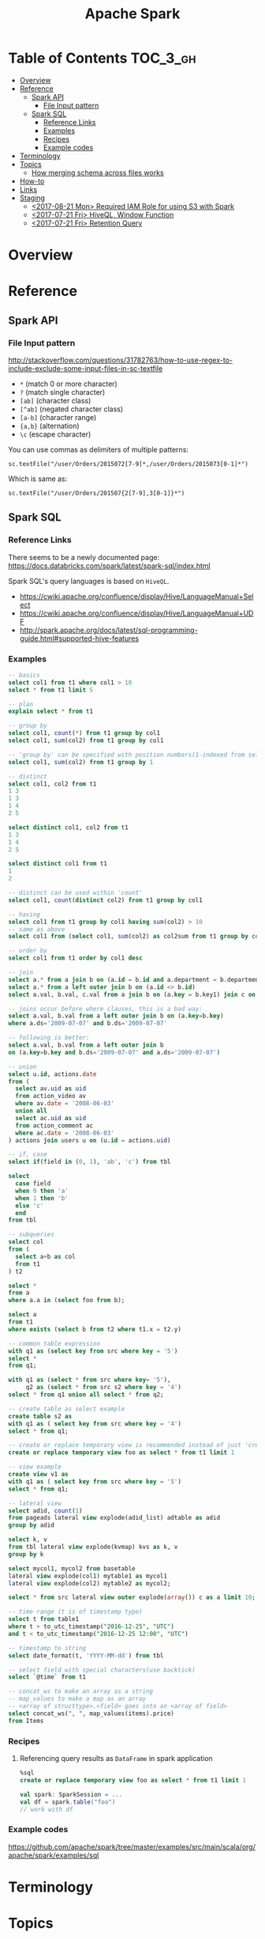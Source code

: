 #+TITLE: Apache Spark

* Table of Contents :TOC_3_gh:
- [[#overview][Overview]]
- [[#reference][Reference]]
  - [[#spark-api][Spark API]]
    - [[#file-input-pattern][File Input pattern]]
  - [[#spark-sql][Spark SQL]]
    - [[#reference-links][Reference Links]]
    - [[#examples][Examples]]
    - [[#recipes][Recipes]]
    - [[#example-codes][Example codes]]
- [[#terminology][Terminology]]
- [[#topics][Topics]]
  - [[#how-merging-schema-across-files-works][How merging schema across files works]]
- [[#how-to][How-to]]
- [[#links][Links]]
- [[#staging][Staging]]
  - [[#2017-08-21-mon-required-iam-role-for-using-s3-with-spark][<2017-08-21 Mon> Required IAM Role for using S3 with Spark]]
  - [[#2017-07-21-fri-hiveql-window-function][<2017-07-21 Fri> HiveQL, Window Function]]
  - [[#2017-07-21-fri-retention-query][<2017-07-21 Fri> Retention Query]]

* Overview
* Reference
** Spark API
*** File Input pattern
http://stackoverflow.com/questions/31782763/how-to-use-regex-to-include-exclude-some-input-files-in-sc-textfile

- ~*~ (match 0 or more character)
- ~?~ (match single character)
- ~[ab]~ (character class)
- ~[^ab]~ (negated character class)
- ~[a-b]~ (character range)
- ~{a,b}~ (alternation)
- ~\c~ (escape character)

You can use commas as delimiters of multiple patterns:
: sc.textFile("/user/Orders/2015072[7-9]*,/user/Orders/2015073[0-1]*")

Which is same as:
: sc.textFile("/user/Orders/201507{2[7-9],3[0-1]}*")

** Spark SQL
*** Reference Links
There seems to be a newly documented page:
https://docs.databricks.com/spark/latest/spark-sql/index.html

Spark SQL's query languages is based on ~HiveQL~.
- https://cwiki.apache.org/confluence/display/Hive/LanguageManual+Select
- https://cwiki.apache.org/confluence/display/Hive/LanguageManual+UDF
- http://spark.apache.org/docs/latest/sql-programming-guide.html#supported-hive-features

*** Examples
#+BEGIN_SRC sql
  -- basics
  select col1 from t1 where col1 > 10
  select * from t1 limit 5

  -- plan
  explain select * from t1

  -- group by
  select col1, count(*) from t1 group by col1
  select col1, sum(col2) from t1 group by col1

  -- 'group by' can be specified with position numbers(1-indexed from selected columns)
  select col1, sum(col2) from t1 group by 1

  -- distinct
  select col1, col2 from t1
  1 3
  1 3
  1 4
  2 5

  select distinct col1, col2 from t1
  1 3
  1 4
  2 5

  select distinct col1 from t1
  1
  2

  -- distinct can be used within 'count'
  select col1, count(distinct col2) from t1 group by col1

  -- having
  select col1 from t1 group by col1 having sum(col2) > 10
  -- same as above
  select col1 from (select col1, sum(col2) as col2sum from t1 group by col1) t2 where t2.col2sum > 10

  -- order by
  select col1 from t1 order by col1 desc

  -- join
  select a.* from a join b on (a.id = b.id and a.department = b.department)
  select a.* from a left outer join b on (a.id <> b.id)
  select a.val, b.val, c.val from a join b on (a.key = b.key1) join c on (c.key = b.key1)

  -- joins occur before where clauses, this is a bad way:
  select a.val, b.val from a left outer join b on (a.key=b.key)
  where a.ds='2009-07-07' and b.ds='2009-07-07'

  -- following is better:
  select a.val, b.val from a left outer join b
  on (a.key=b.key and b.ds='2009-07-07' and a.ds='2009-07-07')

  -- union
  select u.id, actions.date
  from (
    select av.uid as uid
    from action_video av
    where av.date = '2008-06-03'
    union all
    select ac.uid as uid
    from action_comment ac
    where ac.date = '2008-06-03'
  ) actions join users u on (u.id = actions.uid)

  -- if, case
  select if(field in (0, 1), 'ab', 'c') from tbl

  select
    case field
    when 0 then 'a'
    when 1 then 'b'
    else 'c'
    end
  from tbl

  -- subqueries
  select col
  from (
    select a+b as col
    from t1
  ) t2

  select *
  from a
  where a.a in (select foo from b);

  select a
  from t1
  where exists (select b from t2 where t1.x = t2.y)

  -- common table expression
  with q1 as (select key from src where key = '5')
  select *
  from q1;

  with q1 as (select * from src where key= '5'),
       q2 as (select * from src s2 where key = '4')
  select * from q1 union all select * from q2;

  -- create table as select example
  create table s2 as
  with q1 as ( select key from src where key = '4')
  select * from q1;

  -- create or replace temporary view is recommended instead of just 'create table'
  create or replace temporary view foo as select * from t1 limit 1

  -- view example
  create view v1 as
  with q1 as ( select key from src where key = '5')
  select * from q1;

  -- lateral view
  select adid, count(1)
  from pageads lateral view explode(adid_list) adtable as adid
  group by adid

  select k, v
  from tbl lateral view explode(kvmap) kvs as k, v
  group by k

  select mycol1, mycol2 from basetable
  lateral view explode(col1) mytable1 as mycol1
  lateral view explode(col2) mytable2 as mycol2;

  select * from src lateral view outer explode(array()) c as a limit 10;

  -- time range (t is of timestamp type)
  select t from table1
  where t > to_utc_timestamp("2016-12-25", "UTC")
  and t < to_utc_timestamp("2016-12-25 12:00", "UTC")

  -- timestamp to string
  select date_format(t, 'YYYY-MM-dd') from tbl

  -- select field with special characters(use backtick)
  select `@time` from t1

  -- concat_ws to make an array as a string
  -- map_values to make a map as an array
  -- <array of structtype>.<field> goes into an <array of field>
  select concat_ws(", ", map_values(items).price)
  from Items
#+END_SRC

*** Recipes
**** Referencing query results as ~DataFrame~ in spark application
#+BEGIN_SRC sql
  %sql
  create or replace temporary view foo as select * from t1 limit 1
#+END_SRC
#+BEGIN_SRC scala
  val spark: SparkSession = ...
  val df = spark.table("foo")
  // work with df
#+END_SRC

*** Example codes
https://github.com/apache/spark/tree/master/examples/src/main/scala/org/apache/spark/examples/sql

* Terminology
* Topics
** How merging schema across files works
- https://spark.apache.org/docs/latest/sql-programming-guide.html#schema-merging

There were no clear documentation about how the merging schema across files works.
There are only some the general guidelines of growing schema: Append only, no modification.

But I was curious that if appending is ok, can I just reorder the ~StructFields~?
Because ~StructType~ takes them as a ~List~, it may. But as the data source can be ~json~,
which doesn't care the order of fields, it may not. So I tested.

The conclusion is following:
- The order of ~StructField~ doesn't matter. *Only field name matters.*
- If ~mergeSchema~ is ~true~, all fields are merged.
- If ~mergeSchema~ is ~false~, which is default, The schema of the first file in alphabetical order has priority 
- The ~nullable~ in ~StructType~ doesn't matter. It seemm to only matter when processing raw data, but merging files.
- *If there are fields with the same name and different types, schema merging will cause runtime erros.*

#+BEGIN_SRC scala
  import org.apache.spark.sql.Row
  import org.apache.spark.sql.types._
  import spark.implicits._

  def createSchema(schema: String): StructType = {
      val fieldNames = schema.split(" ")
      val fields = fieldNames.map { name =>
          StructField(name, StringType)
      }
      StructType(fields)
  }

  // A schema of 'name' and 'addr'
  val schema1 = createSchema("name addr")
  val data1   = List(Row("yeonghoey", "jamsil"))
  val rdd1    = spark.sparkContext.parallelize(data1)
  val df1     = spark.createDataFrame(rdd1, schema1)
  df1.write.mode("overwrite").parquet("data1")

  // Add 'sex' field in between the fields of schema1.
  val schema2 = createSchema("name sex addr")
  val data2   = List(Row("cwkim", "male", "unjung"))
  val rdd2    = spark.sparkContext.parallelize(data2)
  val df2     = spark.createDataFrame(rdd2, schema2)
  df2.write.mode("overwrite").parquet("data2")

  // Append 'sex' field to the schema1.
  val schema3 = createSchema("name addr sex")
  val data3   = List(Row("sub", "yangjae", "male"))
  val rdd3    = spark.sparkContext.parallelize(data3)
  val df3     = spark.createDataFrame(rdd3, schema3)
  df3.write.mode("overwrite").parquet("data3")

  // A schema of 'name' and 'sex'
  val schema4 = createSchema("name sex")
  val data4   = List(Row("suminb", "male"))
  val rdd4    = spark.sparkContext.parallelize(data4)
  val df4     = spark.createDataFrame(rdd4, schema4)
  df4.write.mode("overwrite").parquet("data4")

  // ----------------------------------------------------------------------

  spark.read.parquet("data{1,2}").show()
  // +---------+------+
  // |     name|  addr|
  // +---------+------+
  // |    cwkim|unjung|
  // |yeonghoey|jamsil|
  // +---------+------+

  spark.read.option("mergeSchema", true).parquet("data{1,2}").show()
  // +---------+------+----+
  // |     name|  addr| sex|
  // +---------+------+----+
  // |    cwkim|unjung|male|
  // |yeonghoey|jamsil|null|
  // +---------+------+----+

  spark.read.parquet("data{1,3}").show()
  // +---------+-------+
  // |     name|   addr|
  // +---------+-------+
  // |      sub|yangjae|
  // |yeonghoey| jamsil|
  // +---------+-------+

  spark.read.option("mergeSchema", true).parquet("data{1,3}").show()
  // +---------+-------+----+
  // |     name|   addr| sex|
  // +---------+-------+----+
  // |      sub|yangjae|male|
  // |yeonghoey| jamsil|null|
  // +---------+-------+----+

  spark.read.parquet("data{2,3}").show()
  // +-----+----+-------+
  // | name| sex|   addr|
  // +-----+----+-------+
  // |cwkim|male| unjung|
  // |  sub|male|yangjae|
  // +-----+----+-------+

  spark.read.option("mergeSchema", true).parquet("data{2,3}").show()
  // +-----+----+-------+
  // | name| sex|   addr|
  // +-----+----+-------+
  // |cwkim|male| unjung|
  // |  sub|male|yangjae|
  // +-----+----+-------+

  spark.read.parquet("data{3,4}").show()
  // +------+-------+----+
  // |  name|   addr| sex|
  // +------+-------+----+
  // |   sub|yangjae|male|
  // |suminb|   null|male|
  // +------+-------+----+

  spark.read.option("mergeSchema", true).parquet("data{3,4}").show()
  // +------+-------+----+
  // |  name|   addr| sex|
  // +------+-------+----+
  // |   sub|yangjae|male|
  // |suminb|   null|male|
  // +------+-------+----+

  spark.read.parquet("data{1,4}").show()
  // +---------+------+
  // |     name|  addr|
  // +---------+------+
  // |yeonghoey|jamsil|
  // |   suminb|  null|
  // +---------+------+

  spark.read.option("mergeSchema", true).parquet("data{1,4}").show()
  // +---------+------+----+
  // |     name|  addr| sex|
  // +---------+------+----+
  // |yeonghoey|jamsil|null|
  // |   suminb|  null|male|
  // +---------+------+----+

  spark.read.parquet("data{1,2,3,4}").show()
  // +---------+-------+
  // |     name|   addr|
  // +---------+-------+
  // |    cwkim| unjung|
  // |      sub|yangjae|
  // |yeonghoey| jamsil|
  // |   suminb|   null|
  // +---------+-------+

  spark.read.option("mergeSchema", true).parquet("data{1,2,3,4}").show()
  // +---------+-------+----+
  // |     name|   addr| sex|
  // +---------+-------+----+
  // |    cwkim| unjung|male|
  // |      sub|yangjae|male|
  // |yeonghoey| jamsil|null|
  // |   suminb|   null|male|
  // +---------+-------+----+
#+END_SRC

#+BEGIN_SRC scala
  import org.apache.spark.sql.Row
  import org.apache.spark.sql.types._
  import spark.implicits._

  val schema1 = StructType(List(StructField("x'", StringType)))
  val data1   = List(Row("yeonghoey"))
  val rdd1    = spark.sparkContext.parallelize(data1)
  val df1     = spark.createDataFrame(rdd1, schema1)
  df1.write.mode("overwrite").parquet("data1")

  val schema2 = StructType(List(StructField("x'", IntegerType)))
  val data2   = List(Row(31))
  val rdd2    = spark.sparkContext.parallelize(data2)
  val df2     = spark.createDataFrame(rdd2, schema2)
  df2.write.mode("overwrite").parquet("data2")

  // ----------------------------------------------------------------------
  
  spark.read.parquet("data{1,2}").show()
  // Caused by: java.lang.UnsupportedOperationException: Unimplemented type: StringType

  spark.read.option("mergeSchema", true).parquet("data{1,2}").show()
  // Caused by: org.apache.spark.SparkException: Failed to merge incompatible data types StringType and IntegerType
#+END_SRC

* How-to
* Links
* Staging
** TODO <2017-08-21 Mon> Required IAM Role for using S3 with Spark
- https://docs.databricks.com/user-guide/cloud-configurations/aws/iam-roles.html
  For using spark with data in s3, just s3 Programmatic Access policy required

** TODO <2017-07-21 Fri> HiveQL, Window Function
- https://cwiki.apache.org/confluence/display/Hive/LanguageManual+WindowingAndAnalytics

** TODO <2017-07-21 Fri> Retention Query
- https://blog.treasuredata.com/blog/2016/07/22/rolling-retention-done-right-in-sql/

#+BEGIN_SRC sql
  %sql
  create or replace temporary view
    RetentionByCount
  as with

  daily as (
    select distinct
      user_id,
      to_date(from_utc_timestamp(`@time`, "JST")) as day
    from UserLogins
  ),

  by_first_day as (
    select
      user_id,
      day,
      first_value(day) over (partition by user_id order by day) as first_day
    from daily
  ),

  by_diff as (
    select
      first_day,
      datediff(day, first_day) as diff
    from by_first_day
  )

  select
    first_day,
    sum(case when diff = 0 then 1 else 0 end) as day00,
    sum(case when diff = 1 then 1 else 0 end) as day01,
    sum(case when diff = 2 then 1 else 0 end) as day02,
    sum(case when diff = 3 then 1 else 0 end) as day03,
    sum(case when diff = 4 then 1 else 0 end) as day04,
    sum(case when diff = 5 then 1 else 0 end) as day05,
    sum(case when diff = 6 then 1 else 0 end) as day06,
    sum(case when diff = 7 then 1 else 0 end) as day07,
    sum(case when diff = 8 then 1 else 0 end) as day08,
    sum(case when diff = 9 then 1 else 0 end) as day09,
    sum(case when diff = 10 then 1 else 0 end) as day10,
    sum(case when diff = 11 then 1 else 0 end) as day11,
    sum(case when diff = 12 then 1 else 0 end) as day12,
    sum(case when diff = 13 then 1 else 0 end) as day13,
    sum(case when diff = 14 then 1 else 0 end) as day14,
    sum(case when diff = 15 then 1 else 0 end) as day15,
    sum(case when diff = 16 then 1 else 0 end) as day16,
    sum(case when diff = 17 then 1 else 0 end) as day17,
    sum(case when diff = 18 then 1 else 0 end) as day18,
    sum(case when diff = 19 then 1 else 0 end) as day19,
    sum(case when diff = 20 then 1 else 0 end) as day20,
    sum(case when diff = 21 then 1 else 0 end) as day21,
    sum(case when diff = 22 then 1 else 0 end) as day22,
    sum(case when diff = 23 then 1 else 0 end) as day23,
    sum(case when diff = 24 then 1 else 0 end) as day24,
    sum(case when diff = 25 then 1 else 0 end) as day25,
    sum(case when diff = 26 then 1 else 0 end) as day26,
    sum(case when diff = 27 then 1 else 0 end) as day27,
    sum(case when diff = 28 then 1 else 0 end) as day28,
    sum(case when diff = 29 then 1 else 0 end) as day29,
    sum(case when diff = 30 then 1 else 0 end) as day30
  from by_diff
  group by 1
  order by 1
#+END_SRC

#+BEGIN_SRC sql
  %sql
  create or replace temporary view 
    RetentionByPercentage
  as
  select
    first_day,
    day00 as `new`,
    round(day01 / day00 * 100, 2) as `d+1`,
    round(day02 / day00 * 100, 2) as `d+2`,
    round(day03 / day00 * 100, 2) as `d+3`,
    round(day04 / day00 * 100, 2) as `d+4`,
    round(day05 / day00 * 100, 2) as `d+5`,
    round(day06 / day00 * 100, 2) as `d+6`,
    round(day07 / day00 * 100, 2) as `d+7`,
    round(day08 / day00 * 100, 2) as `d+8`,
    round(day09 / day00 * 100, 2) as `d+9`,
    round(day10 / day00 * 100, 2) as `d+10`,
    round(day11 / day00 * 100, 2) as `d+11`,
    round(day12 / day00 * 100, 2) as `d+12`,
    round(day13 / day00 * 100, 2) as `d+13`,
    round(day14 / day00 * 100, 2) as `d+14`,
    round(day15 / day00 * 100, 2) as `d+15`,
    round(day16 / day00 * 100, 2) as `d+16`,
    round(day17 / day00 * 100, 2) as `d+17`,
    round(day18 / day00 * 100, 2) as `d+18`,
    round(day19 / day00 * 100, 2) as `d+19`,
    round(day20 / day00 * 100, 2) as `d+20`,
    round(day21 / day00 * 100, 2) as `d+21`,
    round(day22 / day00 * 100, 2) as `d+22`,
    round(day23 / day00 * 100, 2) as `d+23`,
    round(day24 / day00 * 100, 2) as `d+24`,
    round(day25 / day00 * 100, 2) as `d+25`,
    round(day26 / day00 * 100, 2) as `d+26`,
    round(day27 / day00 * 100, 2) as `d+27`,
    round(day28 / day00 * 100, 2) as `d+28`,
    round(day29 / day00 * 100, 2) as `d+29`,
    round(day30 / day00 * 100, 2) as `d+30`
  from RetentionByCount
  order by 1
#+END_SRC

